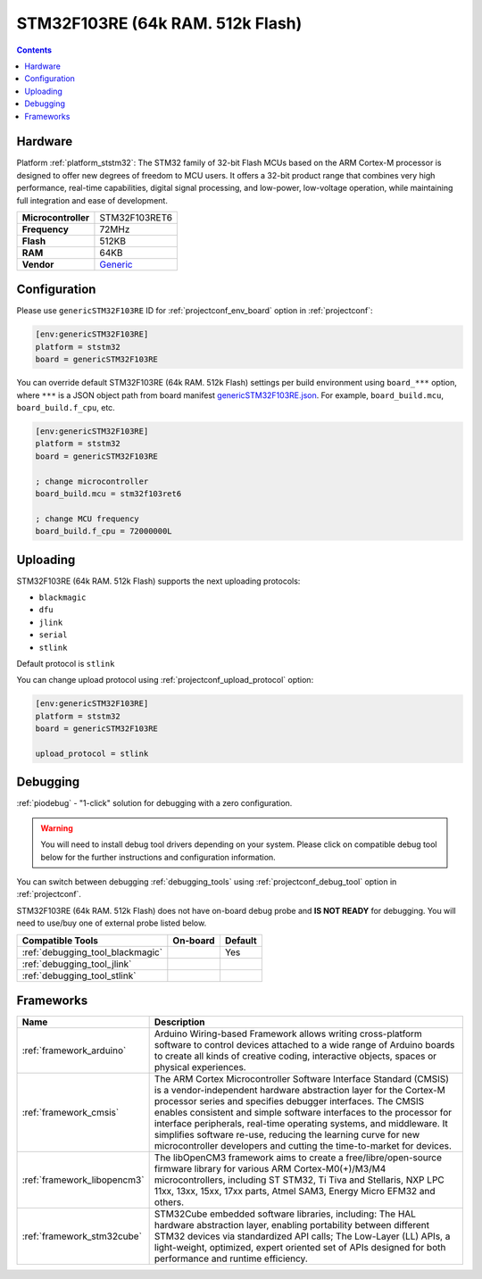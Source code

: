 ..  Copyright (c) 2014-present PlatformIO <contact@platformio.org>
    Licensed under the Apache License, Version 2.0 (the "License");
    you may not use this file except in compliance with the License.
    You may obtain a copy of the License at
       http://www.apache.org/licenses/LICENSE-2.0
    Unless required by applicable law or agreed to in writing, software
    distributed under the License is distributed on an "AS IS" BASIS,
    WITHOUT WARRANTIES OR CONDITIONS OF ANY KIND, either express or implied.
    See the License for the specific language governing permissions and
    limitations under the License.

.. _board_ststm32_genericSTM32F103RE:

STM32F103RE (64k RAM. 512k Flash)
=================================

.. contents::

Hardware
--------

Platform :ref:`platform_ststm32`: The STM32 family of 32-bit Flash MCUs based on the ARM Cortex-M processor is designed to offer new degrees of freedom to MCU users. It offers a 32-bit product range that combines very high performance, real-time capabilities, digital signal processing, and low-power, low-voltage operation, while maintaining full integration and ease of development.

.. list-table::

  * - **Microcontroller**
    - STM32F103RET6
  * - **Frequency**
    - 72MHz
  * - **Flash**
    - 512KB
  * - **RAM**
    - 64KB
  * - **Vendor**
    - `Generic <http://www.st.com/content/st_com/en/products/microcontrollers/stm32-32-bit-arm-cortex-mcus/stm32f1-series/stm32f103/stm32f103re.html?utm_source=platformio.org&utm_medium=docs>`__


Configuration
-------------

Please use ``genericSTM32F103RE`` ID for :ref:`projectconf_env_board` option in :ref:`projectconf`:

.. code-block:: ini

  [env:genericSTM32F103RE]
  platform = ststm32
  board = genericSTM32F103RE

You can override default STM32F103RE (64k RAM. 512k Flash) settings per build environment using
``board_***`` option, where ``***`` is a JSON object path from
board manifest `genericSTM32F103RE.json <https://github.com/platformio/platform-ststm32/blob/master/boards/genericSTM32F103RE.json>`_. For example,
``board_build.mcu``, ``board_build.f_cpu``, etc.

.. code-block:: ini

  [env:genericSTM32F103RE]
  platform = ststm32
  board = genericSTM32F103RE

  ; change microcontroller
  board_build.mcu = stm32f103ret6

  ; change MCU frequency
  board_build.f_cpu = 72000000L


Uploading
---------
STM32F103RE (64k RAM. 512k Flash) supports the next uploading protocols:

* ``blackmagic``
* ``dfu``
* ``jlink``
* ``serial``
* ``stlink``

Default protocol is ``stlink``

You can change upload protocol using :ref:`projectconf_upload_protocol` option:

.. code-block:: ini

  [env:genericSTM32F103RE]
  platform = ststm32
  board = genericSTM32F103RE

  upload_protocol = stlink

Debugging
---------

:ref:`piodebug` - "1-click" solution for debugging with a zero configuration.

.. warning::
    You will need to install debug tool drivers depending on your system.
    Please click on compatible debug tool below for the further
    instructions and configuration information.

You can switch between debugging :ref:`debugging_tools` using
:ref:`projectconf_debug_tool` option in :ref:`projectconf`.

STM32F103RE (64k RAM. 512k Flash) does not have on-board debug probe and **IS NOT READY** for debugging. You will need to use/buy one of external probe listed below.

.. list-table::
  :header-rows:  1

  * - Compatible Tools
    - On-board
    - Default
  * - :ref:`debugging_tool_blackmagic`
    - 
    - Yes
  * - :ref:`debugging_tool_jlink`
    - 
    - 
  * - :ref:`debugging_tool_stlink`
    - 
    - 

Frameworks
----------
.. list-table::
    :header-rows:  1

    * - Name
      - Description

    * - :ref:`framework_arduino`
      - Arduino Wiring-based Framework allows writing cross-platform software to control devices attached to a wide range of Arduino boards to create all kinds of creative coding, interactive objects, spaces or physical experiences.

    * - :ref:`framework_cmsis`
      - The ARM Cortex Microcontroller Software Interface Standard (CMSIS) is a vendor-independent hardware abstraction layer for the Cortex-M processor series and specifies debugger interfaces. The CMSIS enables consistent and simple software interfaces to the processor for interface peripherals, real-time operating systems, and middleware. It simplifies software re-use, reducing the learning curve for new microcontroller developers and cutting the time-to-market for devices.

    * - :ref:`framework_libopencm3`
      - The libOpenCM3 framework aims to create a free/libre/open-source firmware library for various ARM Cortex-M0(+)/M3/M4 microcontrollers, including ST STM32, Ti Tiva and Stellaris, NXP LPC 11xx, 13xx, 15xx, 17xx parts, Atmel SAM3, Energy Micro EFM32 and others.

    * - :ref:`framework_stm32cube`
      - STM32Cube embedded software libraries, including: The HAL hardware abstraction layer, enabling portability between different STM32 devices via standardized API calls; The Low-Layer (LL) APIs, a light-weight, optimized, expert oriented set of APIs designed for both performance and runtime efficiency.